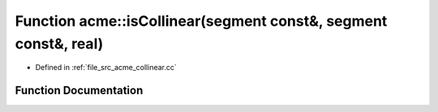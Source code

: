 .. _exhale_function_a00062_1aa5bc18310c7e1429782c2b5aad49d446:

Function acme::isCollinear(segment const&, segment const&, real)
================================================================

- Defined in :ref:`file_src_acme_collinear.cc`


Function Documentation
----------------------


.. doxygenfunction:: acme::isCollinear(segment const&, segment const&, real)
   :project: doc_cpp
   :project: doc_cpp
   :project: doc_cpp
   :project: doc_cpp
   :project: doc_cpp
   :project: doc_cpp
   :project: doc_cpp
   :project: doc_cpp
   :project: doc_cpp
   :project: doc_cpp
   :project: doc_cpp
   :project: doc_cpp
